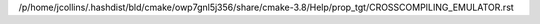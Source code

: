 /p/home/jcollins/.hashdist/bld/cmake/owp7gnl5j356/share/cmake-3.8/Help/prop_tgt/CROSSCOMPILING_EMULATOR.rst